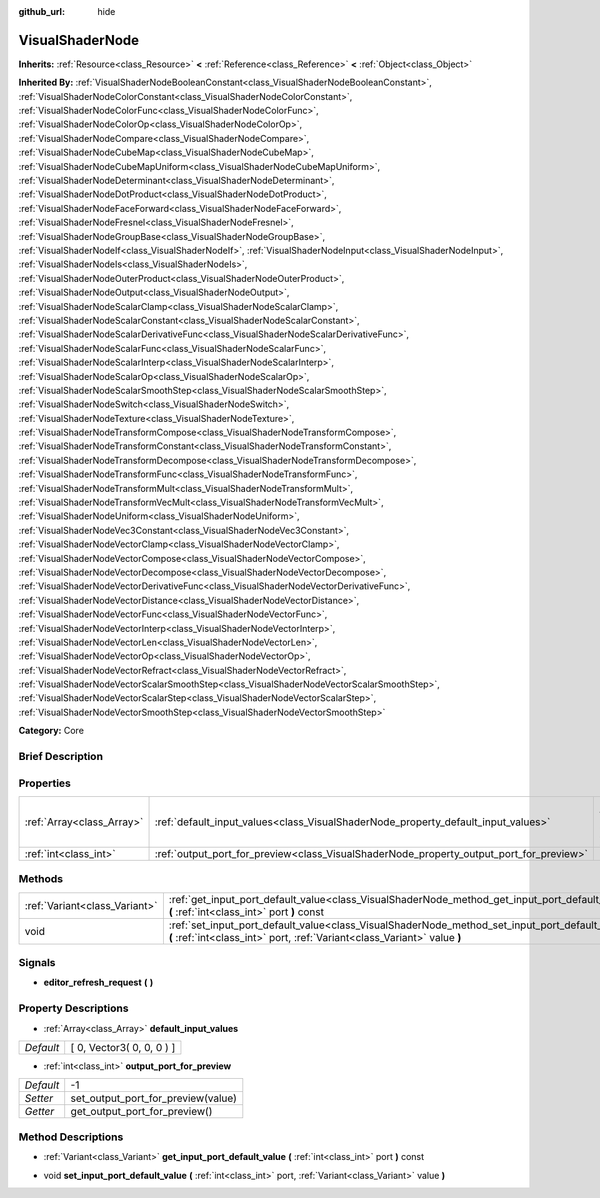 :github_url: hide

.. Generated automatically by doc/tools/makerst.py in Godot's source tree.
.. DO NOT EDIT THIS FILE, but the VisualShaderNode.xml source instead.
.. The source is found in doc/classes or modules/<name>/doc_classes.

.. _class_VisualShaderNode:

VisualShaderNode
================

**Inherits:** :ref:`Resource<class_Resource>` **<** :ref:`Reference<class_Reference>` **<** :ref:`Object<class_Object>`

**Inherited By:** :ref:`VisualShaderNodeBooleanConstant<class_VisualShaderNodeBooleanConstant>`, :ref:`VisualShaderNodeColorConstant<class_VisualShaderNodeColorConstant>`, :ref:`VisualShaderNodeColorFunc<class_VisualShaderNodeColorFunc>`, :ref:`VisualShaderNodeColorOp<class_VisualShaderNodeColorOp>`, :ref:`VisualShaderNodeCompare<class_VisualShaderNodeCompare>`, :ref:`VisualShaderNodeCubeMap<class_VisualShaderNodeCubeMap>`, :ref:`VisualShaderNodeCubeMapUniform<class_VisualShaderNodeCubeMapUniform>`, :ref:`VisualShaderNodeDeterminant<class_VisualShaderNodeDeterminant>`, :ref:`VisualShaderNodeDotProduct<class_VisualShaderNodeDotProduct>`, :ref:`VisualShaderNodeFaceForward<class_VisualShaderNodeFaceForward>`, :ref:`VisualShaderNodeFresnel<class_VisualShaderNodeFresnel>`, :ref:`VisualShaderNodeGroupBase<class_VisualShaderNodeGroupBase>`, :ref:`VisualShaderNodeIf<class_VisualShaderNodeIf>`, :ref:`VisualShaderNodeInput<class_VisualShaderNodeInput>`, :ref:`VisualShaderNodeIs<class_VisualShaderNodeIs>`, :ref:`VisualShaderNodeOuterProduct<class_VisualShaderNodeOuterProduct>`, :ref:`VisualShaderNodeOutput<class_VisualShaderNodeOutput>`, :ref:`VisualShaderNodeScalarClamp<class_VisualShaderNodeScalarClamp>`, :ref:`VisualShaderNodeScalarConstant<class_VisualShaderNodeScalarConstant>`, :ref:`VisualShaderNodeScalarDerivativeFunc<class_VisualShaderNodeScalarDerivativeFunc>`, :ref:`VisualShaderNodeScalarFunc<class_VisualShaderNodeScalarFunc>`, :ref:`VisualShaderNodeScalarInterp<class_VisualShaderNodeScalarInterp>`, :ref:`VisualShaderNodeScalarOp<class_VisualShaderNodeScalarOp>`, :ref:`VisualShaderNodeScalarSmoothStep<class_VisualShaderNodeScalarSmoothStep>`, :ref:`VisualShaderNodeSwitch<class_VisualShaderNodeSwitch>`, :ref:`VisualShaderNodeTexture<class_VisualShaderNodeTexture>`, :ref:`VisualShaderNodeTransformCompose<class_VisualShaderNodeTransformCompose>`, :ref:`VisualShaderNodeTransformConstant<class_VisualShaderNodeTransformConstant>`, :ref:`VisualShaderNodeTransformDecompose<class_VisualShaderNodeTransformDecompose>`, :ref:`VisualShaderNodeTransformFunc<class_VisualShaderNodeTransformFunc>`, :ref:`VisualShaderNodeTransformMult<class_VisualShaderNodeTransformMult>`, :ref:`VisualShaderNodeTransformVecMult<class_VisualShaderNodeTransformVecMult>`, :ref:`VisualShaderNodeUniform<class_VisualShaderNodeUniform>`, :ref:`VisualShaderNodeVec3Constant<class_VisualShaderNodeVec3Constant>`, :ref:`VisualShaderNodeVectorClamp<class_VisualShaderNodeVectorClamp>`, :ref:`VisualShaderNodeVectorCompose<class_VisualShaderNodeVectorCompose>`, :ref:`VisualShaderNodeVectorDecompose<class_VisualShaderNodeVectorDecompose>`, :ref:`VisualShaderNodeVectorDerivativeFunc<class_VisualShaderNodeVectorDerivativeFunc>`, :ref:`VisualShaderNodeVectorDistance<class_VisualShaderNodeVectorDistance>`, :ref:`VisualShaderNodeVectorFunc<class_VisualShaderNodeVectorFunc>`, :ref:`VisualShaderNodeVectorInterp<class_VisualShaderNodeVectorInterp>`, :ref:`VisualShaderNodeVectorLen<class_VisualShaderNodeVectorLen>`, :ref:`VisualShaderNodeVectorOp<class_VisualShaderNodeVectorOp>`, :ref:`VisualShaderNodeVectorRefract<class_VisualShaderNodeVectorRefract>`, :ref:`VisualShaderNodeVectorScalarSmoothStep<class_VisualShaderNodeVectorScalarSmoothStep>`, :ref:`VisualShaderNodeVectorScalarStep<class_VisualShaderNodeVectorScalarStep>`, :ref:`VisualShaderNodeVectorSmoothStep<class_VisualShaderNodeVectorSmoothStep>`

**Category:** Core

Brief Description
-----------------



Properties
----------

+---------------------------+-----------------------------------------------------------------------------------------+---------------------------+
| :ref:`Array<class_Array>` | :ref:`default_input_values<class_VisualShaderNode_property_default_input_values>`       | [ 0, Vector3( 0, 0, 0 ) ] |
+---------------------------+-----------------------------------------------------------------------------------------+---------------------------+
| :ref:`int<class_int>`     | :ref:`output_port_for_preview<class_VisualShaderNode_property_output_port_for_preview>` | -1                        |
+---------------------------+-----------------------------------------------------------------------------------------+---------------------------+

Methods
-------

+-------------------------------+-----------------------------------------------------------------------------------------------------------------------------------------------------------------------------+
| :ref:`Variant<class_Variant>` | :ref:`get_input_port_default_value<class_VisualShaderNode_method_get_input_port_default_value>` **(** :ref:`int<class_int>` port **)** const                                |
+-------------------------------+-----------------------------------------------------------------------------------------------------------------------------------------------------------------------------+
| void                          | :ref:`set_input_port_default_value<class_VisualShaderNode_method_set_input_port_default_value>` **(** :ref:`int<class_int>` port, :ref:`Variant<class_Variant>` value **)** |
+-------------------------------+-----------------------------------------------------------------------------------------------------------------------------------------------------------------------------+

Signals
-------

.. _class_VisualShaderNode_signal_editor_refresh_request:

- **editor_refresh_request** **(** **)**

Property Descriptions
---------------------

.. _class_VisualShaderNode_property_default_input_values:

- :ref:`Array<class_Array>` **default_input_values**

+-----------+---------------------------+
| *Default* | [ 0, Vector3( 0, 0, 0 ) ] |
+-----------+---------------------------+

.. _class_VisualShaderNode_property_output_port_for_preview:

- :ref:`int<class_int>` **output_port_for_preview**

+-----------+------------------------------------+
| *Default* | -1                                 |
+-----------+------------------------------------+
| *Setter*  | set_output_port_for_preview(value) |
+-----------+------------------------------------+
| *Getter*  | get_output_port_for_preview()      |
+-----------+------------------------------------+

Method Descriptions
-------------------

.. _class_VisualShaderNode_method_get_input_port_default_value:

- :ref:`Variant<class_Variant>` **get_input_port_default_value** **(** :ref:`int<class_int>` port **)** const

.. _class_VisualShaderNode_method_set_input_port_default_value:

- void **set_input_port_default_value** **(** :ref:`int<class_int>` port, :ref:`Variant<class_Variant>` value **)**


